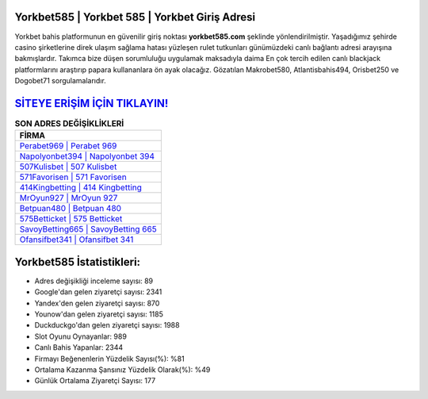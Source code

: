 ﻿Yorkbet585 | Yorkbet 585 | Yorkbet Giriş Adresi
===================================

.. image:: images/yorkbet-giris.jpg
   :width: 600
   
Yorkbet bahis platformunun en güvenilir giriş noktası **yorkbet585.com** şeklinde yönlendirilmiştir. Yaşadığımız şehirde casino şirketlerine direk ulaşım sağlama hatası yüzleşen rulet tutkunları günümüzdeki canlı bağlantı adresi arayışına bakmışlardır. Takımca bize düşen sorumluluğu uygulamak maksadıyla daima En çok tercih edilen canlı blackjack platformlarını araştırıp papara kullananlara ön ayak olacağız. Gözatılan Makrobet580, Atlantisbahis494, Orisbet250 ve Dogobet71 sorgulamalarıdır.

`SİTEYE ERİŞİM İÇİN TIKLAYIN! <https://uclck.me/gonow>`_
==============

.. list-table:: **SON ADRES DEĞİŞİKLİKLERİ**
   :widths: 100
   :header-rows: 1

   * - FİRMA
   * - `Perabet969 | Perabet 969 <perabet969-perabet-969-perabet-giris-adresi.html>`_
   * - `Napolyonbet394 | Napolyonbet 394 <napolyonbet394-napolyonbet-394-napolyonbet-giris-adresi.html>`_
   * - `507Kulisbet | 507 Kulisbet <507kulisbet-507-kulisbet-kulisbet-giris-adresi.html>`_	 
   * - `571Favorisen | 571 Favorisen <571favorisen-571-favorisen-favorisen-giris-adresi.html>`_	 
   * - `414Kingbetting | 414 Kingbetting <414kingbetting-414-kingbetting-kingbetting-giris-adresi.html>`_ 
   * - `MrOyun927 | MrOyun 927 <mroyun927-mroyun-927-mroyun-giris-adresi.html>`_
   * - `Betpuan480 | Betpuan 480 <betpuan480-betpuan-480-betpuan-giris-adresi.html>`_	 
   * - `575Betticket | 575 Betticket <575betticket-575-betticket-betticket-giris-adresi.html>`_
   * - `SavoyBetting665 | SavoyBetting 665 <savoybetting665-savoybetting-665-savoybetting-giris-adresi.html>`_
   * - `Ofansifbet341 | Ofansifbet 341 <ofansifbet341-ofansifbet-341-ofansifbet-giris-adresi.html>`_
	 
Yorkbet585 İstatistikleri:
===================================	 
* Adres değişikliği inceleme sayısı: 89
* Google'dan gelen ziyaretçi sayısı: 2341
* Yandex'den gelen ziyaretçi sayısı: 870
* Younow'dan gelen ziyaretçi sayısı: 1185
* Duckduckgo'dan gelen ziyaretçi sayısı: 1988
* Slot Oyunu Oynayanlar: 989
* Canlı Bahis Yapanlar: 2344
* Firmayı Beğenenlerin Yüzdelik Sayısı(%): %81
* Ortalama Kazanma Şansınız Yüzdelik Olarak(%): %49
* Günlük Ortalama Ziyaretçi Sayısı: 177
